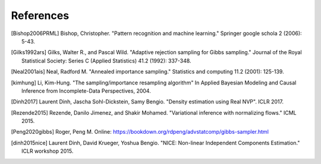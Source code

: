 References
==========

.. [Bishop2006PRML] Bishop, Christopher. "Pattern recognition and machine learning." Springer google schola 2 (2006): 5-43.
.. [Gilks1992ars] Gilks, Walter R., and Pascal Wild. "Adaptive rejection sampling for Gibbs sampling." Journal of the Royal Statistical Society: Series C (Applied Statistics) 41.2 (1992): 337-348.
.. [Neal2001ais] Neal, Radford M. "Annealed importance sampling." Statistics and computing 11.2 (2001): 125-139.
.. [kimhung] Li, Kim-Hung. "The sampling/importance resampling algorithm" In Applied Bayesian Modeling and Causal Inference from Incomplete-Data Perspectives, 2004.
.. [Dinh2017] Laurent Dinh, Jascha Sohl-Dickstein, Samy Bengio. "Density estimation using Real NVP". ICLR 2017.
.. [Rezende2015] Rezende, Danilo Jimenez, and Shakir Mohamed. "Variational inference with normalizing flows." ICML 2015.
.. [Peng2020gibbs] Roger, Peng M. Online: https://bookdown.org/rdpeng/advstatcomp/gibbs-sampler.html
.. [dinh2015nice] Laurent Dinh, David Krueger, Yoshua Bengio. "NICE: Non-linear Independent Components Estimation." ICLR workshop 2015.
